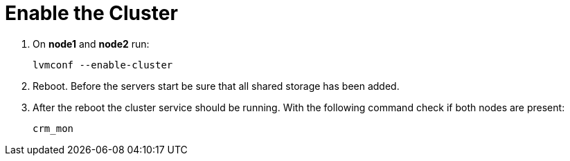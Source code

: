 = Enable the Cluster


. On *node1* and *node2* run: 
+
----
lvmconf --enable-cluster
----

.  Reboot. 
Before the servers start be sure that all shared storage has been added.

.  After the reboot the cluster service should be running. 
With the following command check if both nodes are present:
+
----
crm_mon
----
